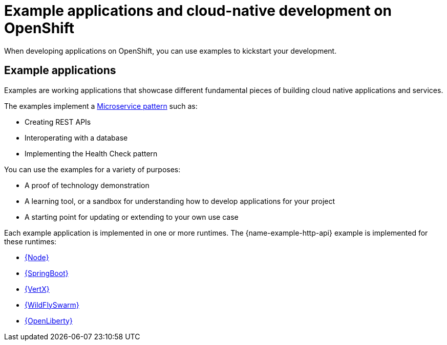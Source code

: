 [id='missions-and-cloud-native-development-on-openshift_{context}']
[id='examples-and-cloud-native-development-on-openshift_{context}']
= Example applications and cloud-native development on OpenShift

When developing applications on OpenShift, you can use examples to kickstart your development.

[discrete]
== Example applications

Examples are working applications that showcase different fundamental pieces of building cloud native applications and services.

The examples implement a link:http://microservices.io/patterns/microservices.html[Microservice pattern] such as:

* Creating REST APIs
* Interoperating with a database
* Implementing the Health Check pattern

You can use the examples for a variety of purposes:

* A proof of technology demonstration
* A learning tool, or a sandbox for understanding how to develop applications for your project
* A starting point for updating or extending to your own use case

Each example application is implemented in one or more runtimes.
The {name-example-http-api} example is implemented for these runtimes:

* link:{link-example-http-api-nodejs}[{Node}]
* link:{link-example-http-api-spring-boot}[{SpringBoot}]
* link:{link-example-http-api-vertx}[{VertX}]
* link:{link-example-http-api-thorntail}[{WildFlySwarm}]
* link:{link-example-http-api-openliberty}[{OpenLiberty}]
